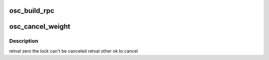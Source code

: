 .. -*- coding: utf-8; mode: rst -*-
.. src-file: drivers/staging/lustre/lustre/osc/osc_request.c

.. _`osc_build_rpc`:

osc_build_rpc
=============

.. c:function:: int osc_build_rpc(const struct lu_env *env, struct client_obd *cli, struct list_head *ext_list, int cmd)

    that the total pages in this list are NOT over max pages per RPC. Extents in the list must be in OES_RPC state.

    :param const struct lu_env \*env:
        *undescribed*

    :param struct client_obd \*cli:
        *undescribed*

    :param struct list_head \*ext_list:
        *undescribed*

    :param int cmd:
        *undescribed*

.. _`osc_cancel_weight`:

osc_cancel_weight
=================

.. c:function:: int osc_cancel_weight(struct ldlm_lock *lock)

    during recovery, see bug16774 for detailed information.

    :param struct ldlm_lock \*lock:
        *undescribed*

.. _`osc_cancel_weight.description`:

Description
-----------

\retval zero the lock can't be canceled
\retval other ok to cancel

.. This file was automatic generated / don't edit.

